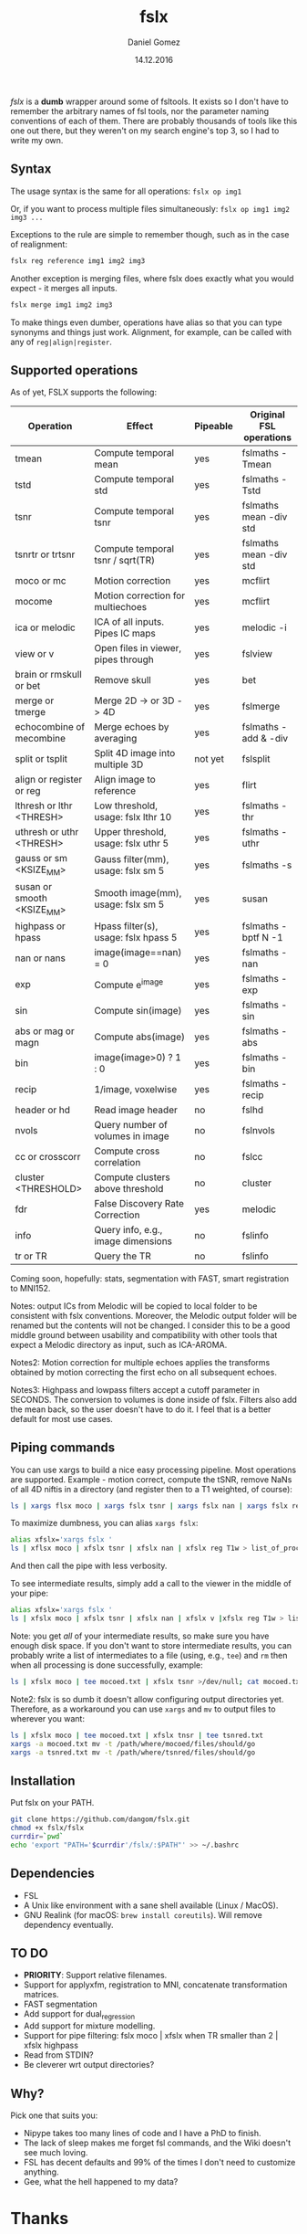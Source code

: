 #+TITLE: fslx
#+AUTHOR: Daniel Gomez
#+DATE: 14.12.2016

/fslx/ is a *dumb* wrapper around some of fsltools. It exists so I don't have to
remember the arbitrary names of fsl tools, nor the parameter naming
conventions of each of them.
There are probably thousands of tools like this one out there, but they weren't on
my search engine's top 3, so I had to write my own.

** Syntax

The usage syntax is the same for all operations:
~fslx op img1~

Or, if you want to process multiple files simultaneously:
~fslx op img1 img2 img3 ...~

Exceptions to the rule are simple to remember though, such as in the case of realignment:
#+BEGIN_SRC bash
fslx reg reference img1 img2 img3
#+END_SRC

Another exception is merging files, where fslx does exactly what you would
expect - it merges all inputs.
#+BEGIN_SRC bash
fslx merge img1 img2 img3
#+END_SRC


To make things even dumber, operations have alias so that you can type synonyms
and things just work. Alignment, for example, can be called with any of ~reg|align|register~.

** Supported operations

As of yet, FSLX supports the following:

| Operation                  | Effect                               | Pipeable | Original FSL operations |
|----------------------------+--------------------------------------+----------+-------------------------|
| tmean                      | Compute temporal mean                | yes      | fslmaths -Tmean         |
| tstd                       | Compute temporal std                 | yes      | fslmaths -Tstd          |
| tsnr                       | Compute temporal tsnr                | yes      | fslmaths mean -div std  |
| tsnrtr or trtsnr           | Compute temporal tsnr / sqrt(TR)     | yes      | fslmaths mean -div std  |
| moco or mc                 | Motion correction                    | yes      | mcflirt                 |
| mocome                     | Motion correction for multiechoes    | yes      | mcflirt                 |
| ica or melodic             | ICA of all inputs. Pipes IC maps     | yes      | melodic -i              |
| view or v                  | Open files in viewer, pipes through  | yes      | fslview                 |
| brain or rmskull or bet    | Remove skull                         | yes      | bet                     |
| merge or tmerge            | Merge 2D -> or 3D -> 4D              | yes      | fslmerge                |
| echocombine of mecombine   | Merge echoes by averaging            | yes      | fslmaths -add & -div    |
| split or tsplit            | Split 4D image into multiple 3D      | not yet  | fslsplit                |
| align or register or reg   | Align image to reference             | yes      | flirt                   |
| lthresh or lthr <THRESH>   | Low threshold, usage: fslx lthr 10   | yes      | fslmaths -thr           |
| uthresh or uthr <THRESH>   | Upper threshold, usage: fslx uthr 5  | yes      | fslmaths -uthr          |
| gauss or sm <KSIZE_MM>     | Gauss filter(mm), usage: fslx sm 5   | yes      | fslmaths -s             |
| susan or smooth <KSIZE_MM> | Smooth image(mm), usage: fslx sm 5   | yes      | susan                   |
| highpass or hpass          | Hpass filter(s), usage: fslx hpass 5 | yes      | fslmaths -bptf N -1     |
| nan or nans                | image(image==nan) = 0                | yes      | fslmaths -nan           |
| exp                        | Compute e^image                      | yes      | fslmaths -exp           |
| sin                        | Compute sin(image)                   | yes      | fslmaths -sin           |
| abs or mag or magn         | Compute abs(image)                   | yes      | fslmaths -abs           |
| bin                        | image(image>0) ? 1 : 0               | yes      | fslmaths -bin           |
| recip                      | 1/image, voxelwise                   | yes      | fslmaths -recip         |
| header or hd               | Read image header                    | no       | fslhd                   |
| nvols                      | Query number of volumes in image     | no       | fslnvols                |
| cc or crosscorr            | Compute cross correlation            | no       | fslcc                   |
| cluster <THRESHOLD>        | Compute clusters above threshold     | no       | cluster                 |
| fdr                        | False Discovery Rate Correction      | yes      | melodic                 |
| info                       | Query info, e.g., image dimensions   | no       | fslinfo                 |
| tr or TR                   | Query the TR                         | no       | fslinfo                 |

Coming soon, hopefully: stats, segmentation with FAST, smart registration to MNI152.

Notes: output ICs from Melodic will be copied to local folder to be consistent with fslx
conventions. Moreover, the Melodic output folder will be renamed but the contents will not be changed.
I consider this to be a good middle ground between usability and compatibility with other tools that
expect a Melodic directory as input, such as ICA-AROMA.

Notes2: Motion correction for multiple echoes applies the transforms obtained by motion correcting the
first echo on all subsequent echoes.

Notes3: Highpass and lowpass filters accept a cutoff parameter in SECONDS. The
conversion to volumes is done inside of fslx. Filters also add the mean back, so
the user doesn't have to do it. I feel that is a better default for most use cases.
** Piping commands
You can use xargs to build a nice easy processing pipeline. Most operations are
supported. Example - motion correct, compute the tSNR, remove NaNs of all 4D
niftis in a directory (and register then to a T1 weighted, of course):
#+BEGIN_SRC bash
ls | xargs flsx moco | xargs fslx tsnr | xargs fslx nan | xargs fslx reg T1w
#+END_SRC

To maximize dumbness, you can alias ~xargs fslx~:
#+BEGIN_SRC bash
alias xfslx='xargs fslx '
ls | xflsx moco | xfslx tsnr | xfslx nan | xfslx reg T1w > list_of_processed_files.txt
#+END_SRC
And then call the pipe with less verbosity.

To see intermediate results, simply add a call to the viewer in the middle of your pipe:
#+BEGIN_SRC bash
alias xfslx='xargs fslx '
ls | xfslx moco | xfslx tsnr | xfslx nan | xfslx v |xfslx reg T1w > list_of_processed_files.txt
#+END_SRC


Note: you get /all/ of your intermediate results, so make sure you have enough
disk space. If you don't want to store intermediate results, you can probably
write a list of intermediates to a file (using, e.g., ~tee~) and ~rm~ then
when all processing is done successfully, example:

#+BEGIN_SRC bash
ls | xfslx moco | tee mocoed.txt | xfslx tsnr >/dev/null; cat mocoed.txt | xargs rm
#+END_SRC

Note2: fslx is so dumb it doesn't allow configuring output directories yet.
Therefore, as a workaround you can use ~xargs~ and ~mv~ to output files to wherever you want:

#+BEGIN_SRC bash
ls | xfslx moco | tee mocoed.txt | xfslx tnsr | tee tsnred.txt
xargs -a mocoed.txt mv -t /path/where/mocoed/files/should/go
xargs -a tsnred.txt mv -t /path/where/tsnred/files/should/go
#+END_SRC

** Installation
Put fslx on your PATH.

#+BEGIN_SRC bash
git clone https://github.com/dangom/fslx.git
chmod +x fslx/fslx
currdir=`pwd`
echo 'export "PATH='$currdir'/fslx/:$PATH"' >> ~/.bashrc
#+END_SRC

** Dependencies
- FSL
- A Unix like environment with a sane shell available (Linux / MacOS).
- GNU Realink (for macOS: =brew install coreutils=). Will remove dependency eventually.

** TO DO
- *PRIORITY*: Support relative filenames.
- Support for applyxfm, registration to MNI, concatenate transformation matrices.
- FAST segmentation
- Add support for dual_regression
- Add support for mixture modelling.
- Support for pipe filtering: fslx moco | xfslx when TR smaller than 2 | xfslx highpass
- Read from STDIN?
- Be cleverer wrt output directories?

** Why?
Pick one that suits you:

- Nipype takes too many lines of code and I have a PhD to finish.
- The lack of sleep makes me forget fsl commands, and the Wiki doesn't see much loving.
- FSL has decent defaults and 99% of the times I don't need to customize anything.
- Gee, what the hell happened to my data?


* Thanks
The awesome [[https://fsl.fmrib.ox.ac.uk/fsl/fslwiki][FSL]].
The poweful BASH.

* Disclaimer

This tool is not a part of FSL. Use at your own risk.

